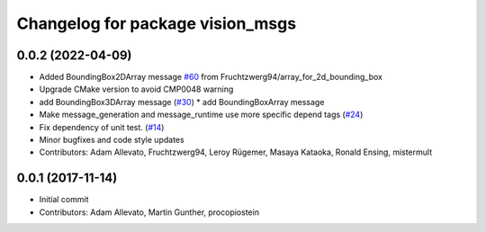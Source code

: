 ^^^^^^^^^^^^^^^^^^^^^^^^^^^^^^^^^
Changelog for package vision_msgs
^^^^^^^^^^^^^^^^^^^^^^^^^^^^^^^^^

0.0.2 (2022-04-09)
------------------
* Added BoundingBox2DArray message `#60 <https://github.com/ros-perception/vision_msgs/issues/60>`_ from Fruchtzwerg94/array_for_2d_bounding_box
* Upgrade CMake version to avoid CMP0048 warning
* add BoundingBox3DArray message (`#30 <https://github.com/ros-perception/vision_msgs/issues/30>`_)
  * add BoundingBoxArray message
* Make message_generation and message_runtime use more specific depend tags (`#24 <https://github.com/ros-perception/vision_msgs/issues/24>`_)
* Fix dependency of unit test. (`#14 <https://github.com/ros-perception/vision_msgs/issues/14>`_)
* Minor bugfixes and code style updates
* Contributors: Adam Allevato, Fruchtzwerg94, Leroy Rügemer, Masaya Kataoka, Ronald Ensing, mistermult

0.0.1 (2017-11-14)
------------------
* Initial commit
* Contributors: Adam Allevato, Martin Gunther, procopiostein
